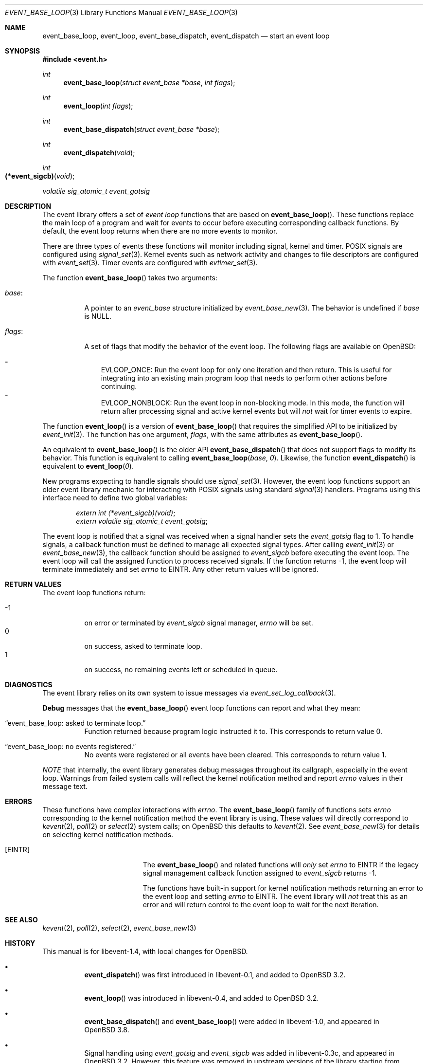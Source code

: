 .\" $OpenBSD$
.\" Copyright (c) 2023 Ted Bullock <tbullock@comlore.com>
.\"
.\" Permission to use, copy, modify, and distribute this software for any
.\" purpose with or without fee is hereby granted, provided that the above
.\" copyright notice and this permission notice appear in all copies.
.\"
.\" THE SOFTWARE IS PROVIDED "AS IS" AND THE AUTHOR DISCLAIMS ALL WARRANTIES
.\" WITH REGARD TO THIS SOFTWARE INCLUDING ALL IMPLIED WARRANTIES OF
.\" MERCHANTABILITY AND FITNESS. IN NO EVENT SHALL THE AUTHOR BE LIABLE FOR
.\" ANY SPECIAL, DIRECT, INDIRECT, OR CONSEQUENTIAL DAMAGES OR ANY DAMAGES
.\" WHATSOEVER RESULTING FROM LOSS OF USE, DATA OR PROFITS, WHETHER IN AN
.\" ACTION OF CONTRACT, NEGLIGENCE OR OTHER TORTIOUS ACTION, ARISING OUT OF
.\" OR IN CONNECTION WITH THE USE OR PERFORMANCE OF THIS SOFTWARE.
.\"
.Dd $Mdocdate$
.Dt EVENT_BASE_LOOP 3
.Os
.Sh NAME
.Nm event_base_loop ,
.Nm event_loop ,
.Nm event_base_dispatch ,
.Nm event_dispatch
.Nd start an event loop
.Sh SYNOPSIS
.In event.h
.Ft int
.Fn event_base_loop "struct event_base *base" "int flags"
.Ft int
.Fn event_loop "int flags"
.Ft int
.Fn event_base_dispatch "struct event_base *base"
.Ft int
.Fn event_dispatch void
.Ft int
.Fo "(*event_sigcb)"
.Fa void
.Fc
.Ft volatile sig_atomic_t
.Fa event_gotsig
.Sh DESCRIPTION
The event library offers a set of
.Em event loop
functions that are based on
.Fn event_base_loop .
These functions replace the main loop of a program and wait for events to
occur before executing corresponding callback functions.
By default, the event loop returns when there are no more events to monitor.
.Pp
There are three types of events these functions will monitor including signal,
kernel and timer.
POSIX signals are configured using
.Xr signal_set 3 .
Kernel events such as network activity and changes to file descriptors are
configured with
.Xr event_set 3 .
Timer events are configured with
.Xr evtimer_set 3 .
.Pp
The function
.Fn event_base_loop
takes two arguments:
.Pp
.Bl -tag -width Ds
.It Va base :
A pointer to an
.Vt event_base
structure initialized by
.Xr event_base_new 3 .
The behavior is undefined if
.Va base
is
.Dv NULL .
.It Va flags :
A set of flags that modify the behavior of the event loop.
The following flags are available on
.Ox :
.Pp
.Bl -hyphen -compact -width 1n
.It
.Dv EVLOOP_ONCE :
Run the event loop for only one iteration and then return.
This is useful for integrating into an existing main program loop that needs
to perform other actions before continuing.
.It
.Dv EVLOOP_NONBLOCK :
Run the event loop in non-blocking mode.
In this mode, the function will return after processing signal and active
kernel events but will
.Em not
wait for timer events to expire.
.El
.El
.Pp
The function
.Fn event_loop
is a version of
.Fn event_base_loop
that requires the simplified API to be initialized by
.Xr event_init 3 .
The function has one argument,
.Va flags ,
with the same attributes as
.Fn event_base_loop .
.Pp
An equivalent to
.Fn event_base_loop
is the older API
.Fn event_base_dispatch
that does not support flags to modify its behavior.
This function is equivalent to calling
.Fn event_base_loop base 0 .
Likewise, the function
.Fn event_dispatch
is equivalent to
.Fn event_loop 0 .
.Pp
New programs expecting to handle signals should use
.Xr signal_set 3 .
However, the event loop functions support an older event library mechanic for
interacting with POSIX signals using standard
.Xr signal 3
handlers.
Programs using this interface need to define two global variables:
.Pp
.Dl Vt extern int (*event_sigcb)(void) ;
.Dl Vt extern volatile sig_atomic_t event_gotsig ;
.Pp
The event loop is notified that a signal was received when a signal handler
sets the
.Va event_gotsig
flag to 1.
To handle signals, a callback function must be defined to manage all expected
signal types.
After calling
.Xr event_init 3
or
.Xr event_base_new 3 ,
the callback function should be assigned to
.Va event_sigcb
before executing the event loop.
The event loop will call the assigned function to process received signals.
If the function returns \-1, the event loop will terminate immediately and set
.Va errno
to
.Er EINTR .
Any other return values will be ignored.
.Sh RETURN VALUES
The event loop functions return:
.Pp
.Bl -tag -compact -offset 3n -width 3n
.It \-1
on error or terminated by
.Va event_sigcb
signal manager,
.Va errno
will be set.
.It 0
on success, asked to terminate loop.
.It 1
on success, no remaining events left or scheduled in queue.
.El
.Sh DIAGNOSTICS
The event library relies on its own system to issue messages via
.Xr event_set_log_callback 3 .
.Pp
.Sy Debug
messages that the
.Fn event_base_loop
event loop functions can report and what they mean:
.Pp
.Bl -tag -width Ds
.It Dq event_base_loop: asked to terminate loop.
Function returned because program logic instructed it to.
This corresponds to return value 0.
.It Dq event_base_loop: no events registered.
No events were registered or all events have been cleared.
This corresponds to return value 1.
.El
.Pp
.Em NOTE
that internally, the event library generates debug messages throughout its
callgraph, especially in the event loop.
Warnings from failed system calls will reflect the kernel notification method
and report
.Va errno
values in their message text.
.Sh ERRORS
These functions have complex interactions with
.Va errno .
The
.Fn event_base_loop
family of functions sets
.Va errno
corresponding to the kernel notification method the event library is
using.
These values will directly correspond to
.Xr kevent 2 ,
.Xr poll 2
or
.Xr select 2
system calls; on
.Ox
this defaults to
.Xr kevent 2 .
See
.Xr event_base_new 3
for details on selecting kernel notification methods.
.Bl -tag -width Er
.It Bq Er EINTR
The
.Fn event_base_loop
and related functions will
.Em only
set
.Va errno
to
.Er EINTR
if the legacy signal management callback function assigned to
.Va event_sigcb
returns \-1.
.Pp
The functions have built-in support for kernel notification methods returning
an error to the event loop and setting
.Va errno
to
.Er EINTR .
The event library will
.Em not
treat this as an error and will return control to the event loop to wait for
the next iteration.
.El
.Sh SEE ALSO
.Xr kevent 2 ,
.Xr poll 2 ,
.Xr select 2 ,
.Xr event_base_new 3
.Sh HISTORY
This manual is for libevent-1.4, with local changes for
.Ox .
.Pp
.Bl -bullet -width Ds
.It
.Fn event_dispatch
was first introduced in libevent-0.1, and added to
.Ox 3.2 .
.It
.Fn event_loop
was introduced in libevent-0.4, and added to
.Ox 3.2 .
.It
.Fn event_base_dispatch
and
.Fn event_base_loop
were added in libevent-1.0, and appeared in
.Ox 3.8 .
.It
Signal handling using
.Va event_gotsig
and
.Va event_sigcb
was added in libevent-0.3c, and appeared in
.Ox 3.2 .
However, this feature was removed in upstream versions of the library starting
from version 2.0.2-alpha.
.El
.Sh AUTHORS
The event library
was written by
.An -nosplit
.An Niels Provos
and
.An Nick Mathewson .
.Pp
This manual page was written by
.An Ted Bullock Aq Mt tbullock@comlore.com .
.Sh CAVEATS
Signal handling using
.Va event_gotsig
and
.Va event_sigcb
is not thread safe.
